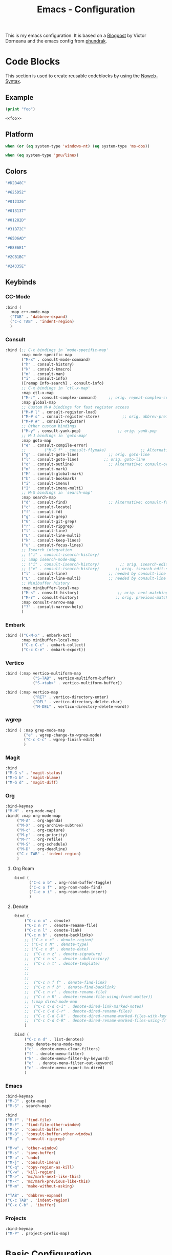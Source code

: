 
#+title: Emacs - Configuration
#+property: header-args:emacs-lisp  :mkdirp yes :lexical t :exports code
#+property: header-args:emacs-lisp+ :tangle ../init.el
#+property: header-args:emacs-lisp+ :mkdirp yes :noweb no-export

This is my emacs configuration. It is based on a [[https://blog.dornea.nu/2024/02/22/from-doom-to-vanilla-emacs/][Blogpost]] by Victor Dorneanu and the emacs config from [[https://config.phundrak.com/emacs/][phundrak]].

* Code Blocks
:PROPERTIES:
:header-args:emacs-lisp: :tangle no
:END:
This section is used to create reusable codeblocks by using the [[https://orgmode.org/manual/Noweb-Reference-Syntax.html][Noweb-Syntax]].

** Example
#+name: foo
#+begin_src emacs-lisp
  (print "foo")
#+end_src

#+name: foobar
#+begin_src org
<<foo>>
#+end_src

** Platform
#+name: platform_windows
#+begin_src emacs-lisp
  when (or (eq system-type 'windows-nt) (eq system-type 'ms-dos))
#+end_src

#+name: platform_linux
#+begin_src emacs-lisp
  when (eq system-type 'gnu/linux)
#+end_src
** Colors
#+name: main_foreground
#+begin_src emacs-lisp
"#D2B48C"
#+end_src

#+name: alt_foreground
#+begin_src emacs-lisp
"#625D52"
#+end_src

#+name: main_background
#+begin_src emacs-lisp
"#012326"
#+end_src

#+name: alt_background
#+begin_src emacs-lisp
"#013137"
#+end_src

#+name: fringe
#+begin_src emacs-lisp
"#01282D"
#+end_src

#+name: comment
#+begin_src emacs-lisp
"#31B72C"
#+end_src

#+name: constant
#+begin_src emacs-lisp
"#65D6AD"
#+end_src

#+name: keyword
#+begin_src emacs-lisp
"#E8E6E1"
#+end_src

#+name: string
#+begin_src emacs-lisp
"#2CB1BC"
#+end_src

#+name: select
#+begin_src emacs-lisp
"#24335E"
#+end_src
** Keybinds
*** CC-Mode
#+name: cc-mode-keys
#+begin_src emacs-lisp
  :bind (
    :map c++-mode-map
    ("TAB" . 'dabbrev-expand)
    ("C-c TAB" . 'indent-region)
    )
#+end_src

*** Consult
#+name: consult-keys
#+begin_src emacs-lisp
  :bind (;; C-c bindings in `mode-specific-map'
         :map mode-specific-map
         ("M-x" . consult-mode-command)
         ("h" . consult-history)
         ("k" . consult-kmacro)
         ("m" . consult-man)
         ("i" . consult-info)
         ([remap Info-search] . consult-info)
         ;; C-x bindings in `ctl-x-map'
         :map ctl-x-map
         ("M-:" . consult-complex-command)     ;; orig. repeat-complex-command
         :map global-map
         ;; Custom M-# bindings for fast register access
         ("M-# l" . consult-register-load)
         ("M-# s" . consult-register-store)          ;; orig. abbrev-prefix-mark (unrelated)
         ("M-# #" . consult-register)
         ;; Other custom bindings
         ("M-y" . consult-yank-pop)                ;; orig. yank-pop
         ;; M-J bindings in `goto-map'
         :map goto-map
         ("e" . consult-compile-error)
         ;;        ("M-G f" . consult-flymake)               ;; Alternative: consult-flycheck
         ("g" . consult-goto-line)             ;; orig. goto-line
         ("l" . consult-goto-line)           ;; orig. goto-line
         ("o" . consult-outline)               ;; Alternative: consult-org-heading
         ("m" . consult-mark)
         ("M" . consult-global-mark)
         ("b" . consult-bookmark)
         ("i" . consult-imenu)
         ("I" . consult-imenu-multi)
         ;; M-S bindings in `search-map'
         :map search-map
         ("d" . consult-find)                  ;; Alternative: consult-fd
         ("c" . consult-locate)
         ("f" . consult-fd)
         ("g" . consult-grep)
         ("G" . consult-git-grep)
         ("r" . consult-ripgrep)
         ("l" . consult-line)
         ("L" . consult-line-multi)
         ("k" . consult-keep-lines)
         ("u" . consult-focus-lines)
         ;; Isearch integration
         ;; ("i" . consult-isearch-history)
         ;; :map isearch-mode-map
         ;; ("i" . consult-isearch-history)         ;; orig. isearch-edit-string
         ;; ("e" . consult-isearch-history)       ;; orig. isearch-edit-string
         ("l" . consult-line)                  ;; needed by consult-line to detect isearch
         ("L" . consult-line-multi)            ;; needed by consult-line to detect isearch
         ;; Minibuffer history
         :map minibuffer-local-map
         ("M-s" . consult-history)                 ;; orig. next-matching-history-element
         ("M-r" . consult-history)                ;; orig. previous-matching-history-element
         :map consult-narrow-map
         ("?" . consult-narrow-help)
         )
#+end_src
*** Embark
#+name: embark-keys
#+begin_src emacs-lisp
  :bind (("C-M-x" . embark-act)
         :map minibuffer-local-map
         ("C-c C-c" . embark-collect)
         ("C-c C-e" . embark-export))

#+end_src
*** Vertico
#+name: vertico-directory-keys
#+begin_src emacs-lisp
  :bind (:map vertico-multiform-map
              ("S-TAB" . vertico-multiform-buffer)
              ("S-<tab>" . vertico-multiform-buffer))
#+end_src

#+name: vertico-directory-keys
#+begin_src emacs-lisp
  :bind (:map vertico-map
              ("RET" . vertico-directory-enter)
              ("DEL" . vertico-directory-delete-char)
              ("M-DEL" . vertico-directory-delete-word))

#+end_src
*** wgrep
#+name: wgrep-keys
#+begin_src emacs-lisp
  :bind ( :map grep-mode-map
		  ("e" . wgrep-change-to-wgrep-mode)
		  ("C-c C-c" . wgrep-finish-edit)
		  )
#+end_src

*** Magit
#+name: magit-keys
#+begin_src emacs-lisp
  :bind
  ("M-G s" . 'magit-status)
  ("M-G b" . 'magit-blame)
  ("M-G d" . 'magit-diff)

#+end_src
*** Org
#+name: org-keys
#+begin_src emacs-lisp
  :bind-keymap
  ("M-N" . org-mode-map)
  :bind( :map org-mode-map
  	   ("M-A" . org-agenda)
  	   ("M-X" . org-archive-subtree)
  	   ("M-c" . org-capture)
  	   ("M-p" . org-priority)
  	   ("M-r" . org-refile)
  	   ("M-S" . org-schedule)
  	   ("M-D" . org-deadline)
  	   ("C-c TAB" . 'indent-region)
  	   )
#+end_src
**** Org Roam
#+name: org-roam-keys :tabgle no
#+begin_src emacs-lisp
  :bind (
         ("C-c o b" . org-roam-buffer-toggle)
         ("C-c o f" . org-roam-node-find)
         ("C-c o i" . org-roam-node-insert)
         )
#+end_src
**** Denote
#+name: denote-keys
#+begin_src emacs-lisp
  :bind (
  	   ("C-c n n" . denote)
  	   ("C-c n r" . denote-rename-file)
  	   ("C-c n l" . denote-link)
  	   ("C-c n b" . denote-backlinks)
  	   ;; ("C-c n c" . denote-region)
  	   ;; ("C-c n N" . denote-type)
  	   ;; ("C-c n d" . denote-date)
  	   ;;  ("C-c n z" . denote-signature)
  	   ;;  ("C-c n s" . denote-subdirectory)
  	   ;;  ("C-c n t" . denote-template)
  	   ;;
  	   ;;
  	   ;;
  	   ;;  ("C-c n f f" . denote-find-link)
  	   ;;  ("C-c n f b" . denote-find-backlink)
  	   ;;  ("C-c n r" . denote-rename-file)
  	   ;;  ("C-c n R" . denote-rename-file-using-front-matter))
  	   ;; (:map dired-mode-map
  	   ;;  ("C-c C-d C-i" . denote-dired-link-marked-notes)
  	   ;;  ("C-c C-d C-r" . denote-dired-rename-files)
  	   ;;  ("C-c C-d C-k" . denote-dired-rename-marked-files-with-keywords)
  	   ;;  ("C-c C-d C-R" . denote-dired-rename-marked-files-using-front-matter)
  	   )
#+end_src

#+name: denote-menu-keys
#+begin_src emacs-lisp
  :bind (
  	   ("C-c n d" . list-denotes)
  	   :map denote-menu-mode-map
  	   ("c" . denote-menu-clear-filters)
  	   ("f" . denote-menu-filter)
  	   ("k" . denote-menu-filter-by-keyword)
  	   ("o"  . denote-menu-filter-out-keyword)
  	   ("e" . denote-menu-export-to-dired)
  	   )
#+end_src
*** Emacs
#+name: emacs-keys
#+begin_src emacs-lisp
  :bind-keymap
  ("M-J" . goto-map)
  ("M-S" . search-map)

  :bind
  ("M-f" . 'find-file)
  ("M-F" . 'find-file-other-window)
  ("M-b" . 'consult-buffer)
  ("M-B" . 'consult-buffer-other-window)
  ("M-g" . 'consult-ripgrep)

  ("M-w" . 'other-window)
  ("M-s" . 'save-buffer)
  ("M-u" . 'undo)
  ("M-j" . 'consult-imenu)
  ("C-q" . 'copy-region-as-kill)
  ("C-w" . 'kill-region)
  ("M->" . 'mc/mark-next-like-this)
  ("M-<" . 'mc/mark-previous-like-this)
  ("M-m" . 'make-without-asking)

  ("TAB" . 'dabbrev-expand)
  ("C-c TAB" . 'indent-region)
  ("C-x C-b" . 'ibuffer)
#+end_src

*** Projects
#+name: project-keys
#+begin_src emacs-lisp
	:bind-keymap
	("M-P" . project-prefix-map)
#+end_src
* Basic Configuration
** Early Init
:PROPERTIES:
:header-args:emacs-lisp: :tangle ../early-init.el :mkdirp yes
:header-args:emacs-lisp+: :exports code :results silent :lexical t
:END:

The early init file is the file loaded before anything else in Emacs. This is where I put some options in order to disable as quickly as possible some built-in features of Emacs before they can be even loaded, speeding Emacs up a bit.

#+begin_src emacs-lisp
  (setq package-enable-at-startup nil
        inhibit-startup-message   t
        frame-resize-pixelwise    t  ; fine resize
        package-native-compile    t) ; native compile packages
  (scroll-bar-mode -1)               ; disable scrollbar
  (tool-bar-mode -1)                 ; disable toolbar
  (tooltip-mode -1)                  ; disable tooltips
  (set-fringe-mode 10)               ; give some breathing room
  (menu-bar-mode -1)                 ; disable menubar
  (blink-cursor-mode 0)              ; disable blinking cursor

  (setq frame-inhibit-implied-resize t)
  (setq inhibit-compacting-font-caches t)

(setq shift-select-mode nil)
(setq enable-local-variables nil)
(setq column-number-mode t)

#+end_src

*** Defer garbage collection
Defer garbage collection further back in the startup process, according to [[https://github.com/hlissner/doom-emacs/blob/develop/docs/faq.org#how-does-doom-start-up-so-quickly][hlissner]].

#+BEGIN_QUOTE
The GC eats up quite a bit of time, easily doubling startup time. The trick is to turn up the memory threshold as early as possible.
#+END_QUOTE

#+begin_src emacs-lisp
  (setq gc-cons-threshold most-positive-fixnum)
#+end_src

*** Unset =file-name-handler-alist=
Every file opened and loaded by Emacs will run through this list to check for a proper handler for the file, but during startup, it won't need any of them.

#+begin_src emacs-lisp
  (defvar file-name-handler-alist-original file-name-handler-alist)
  (setq file-name-handler-alist nil)
#+end_src
*** Disable =site-run-file=
#+begin_src emacs-lisp
  (setq site-run-file nil)
#+end_src

** Undo
Stop Emacs from losing undo information by setting very high limits for undo buffers.

#+begin_src emacs-lisp
  (setq undo-limit 20000000)
  (setq undo-strong-limit 40000000)
#+end_src

** Garbage Collection
*** Set =gc-cons-threshold= Smaller for Interactive Use
A large =gc-cons-threshold= may cause freezing and stuttering during long-term interactive use.
If you experience freezing, decrease this amount, if you experience stuttering, increase this amount.

#+begin_src emacs-lisp
(defvar better-gc-cons-threshold (* 128 1024 1024) ; 128mb
  "The default value to use for `gc-cons-threshold'.

If you experience freezing, decrease this.  If you experience stuttering, increase this.")

(add-hook 'emacs-startup-hook
          (lambda ()
            (setq gc-cons-threshold better-gc-cons-threshold)
            (setq file-name-handler-alist file-name-handler-alist-original)
            (makunbound 'file-name-handler-alist-original)))
#+end_src

Garbage Collect when Emacs is out of focus and avoid garbage collection when using minibuffer.

#+begin_src emacs-lisp
(add-hook 'emacs-startup-hook
          (lambda ()
            (if (boundp 'after-focus-change-function)
                (add-function :after after-focus-change-function
                              (lambda ()
                                (unless (frame-focus-state)
                                  (garbage-collect))))
              (add-hook 'after-focus-change-function 'garbage-collect))
            (defun gc-minibuffer-setup-hook ()
              (setq gc-cons-threshold (* better-gc-cons-threshold 2)))

            (defun gc-minibuffer-exit-hook ()
              (garbage-collect)
              (setq gc-cons-threshold better-gc-cons-threshold))

            (add-hook 'minibuffer-setup-hook #'gc-minibuffer-setup-hook)
            (add-hook 'minibuffer-exit-hook #'gc-minibuffer-exit-hook)))
#+end_src

** Stay Clean, Emacs!
As nice as Emacs is, it isn't very polite or clean by default: open a file, and it will create backup files in the same directory. But then, when you open your directory with your favourite file manager and see almost all of your files duplicated with a =~= appended to the filename, it looks really uncomfortable! This is why I prefer to tell Emacs to keep its backup files to itself in a directory it only will access.
#+begin_src emacs-lisp
  (setq backup-directory-alist `(("." . ,(expand-file-name ".tmp/backups/"
                                                           user-emacs-directory))))
#+end_src

** Stay Polite, Emacs!
When asking for our opinion on something, Emacs loves asking us to answer by yes or no, but *in full*! That's very rude! Fortunately, we can fix this. Note that the configuration changed in Emacs 29.
#+begin_src emacs-lisp
  (if (version<= emacs-version "28")
      (defalias 'yes-or-no-p 'y-or-n-p)
    (setopt use-short-answers t))
#+end_src

This will make Emacs ask us for either hitting the ~y~ key for yes, or the ~n~ key for no. Much more polite!

It is also very impolite to keep a certain version of a file in its buffer when said file has changed on disk. Let's change this
behaviour:
#+begin_src emacs-lisp
(global-auto-revert-mode 1)
#+end_src

Much more polite! Note that if the buffer is modified and its changes haven't been saved, it will not automatically revert the buffer and your unsaved changes won't be lost. Very polite!

** Autosave
Autosave is a useful feature we want to have enabled.

#+begin_src emacs-lisp
  (setq auto-save-default t)
#+end_src

** Window
We want emacs to take new window space from all other windows.
#+begin_src emacs-lisp
  (setq window-combination-resize t)
#+end_src

** Project Setup
We want to have per project config files which will be loaded separately. This should be independent of normal emacs VCS or EDE projects because we want to have the ability to load additional project files from everything.

#+begin_src emacs-lisp
  (<<platform_windows>>
   (setq dgl/linux nil)
   (setq dgl/win32 t))
  (<<platform_linux>>
   (setq dgl/win32 nil)
   (setq dgl/linux t))

  (setq dgl/project-file ".project.el")
  (setq dgl/project-directory ".") ;; setting default. Will get overwritten by load-project-settings

  (defun find-project-directory-recursive (project-file depth)
    "Recursively search for the file."
    (interactive)
    (if (file-exists-p project-file) t
      (when (>= depth 0)
        (cd "../")
        (find-project-directory-recursive project-file (- depth 1))))
    )

  (defun dgl/load-project-settings ()
    (interactive)
    (setq find-project-from-directory default-directory)
    (cd find-project-from-directory)
    (find-project-directory-recursive dgl/project-file 5)
    (when (file-exists-p dgl/project-file)
      (load-file dgl/project-file)
      (setq dgl/project-directory default-directory))
    (cd find-project-from-directory)
    )
#+end_src

** Personal Information
Not sure which packages need this information but some probably will need it.

#+begin_src emacs-lisp
  (setq user-full-name       "Daniel Glinka"
        user-real-login-name "Daniel Glinka"
        user-login-name      "dgl")
#+end_src
** History
Having a command history is nice.

#+begin_src emacs-lisp
;; Remember last edited files
(recentf-mode 1)
;; Save what you enter into minibuffer prompts
(setq history-length 25)
(savehist-mode 1)
;; Remember and restore the last cursor location of opened files
(save-place-mode 1)
#+end_src
** Files/Dired

In dired mode we want to be able to change permissions by editing the buffer

#+begin_src emacs-lisp
  (setq wdired-allow-to-change-permissions t)
#+end_src
** General Keybinds
#+begin_src emacs-lisp
  (use-package emacs
    <<emacs-keys>>)
#+end_src

** Path adjustments
We need to add git to the path on windows to be able to use xargs for xref, which is needed for some packages to work properly

#+begin_src emacs-lisp
  (<<platform_windows>>
  (setenv "PATH" (concat (getenv "PATH") ";" "C:\\Program Files\\Git\\usr\\bin")))
#+end_src
* Visuals
The first visual setting in this section will activate the visible bell. What it does is I get a visual feedback each time I do something Emacs doesn't agree with, like trying to go up a line when I'm already at the top of the buffer.
#+begin_src emacs-lisp
(setq visible-bell t)
#+end_src

It is nicer to see a cursor cover the actual space of a character.
#+begin_src emacs-lisp
(setq x-stretch-cursor t)
#+end_src

We also want to show tabs as 4 spaces. Otherwise it takes too much space.
#+begin_src emacs-lisp
  (setq-default tab-width 4)
#+end_src

When text is ellipsed, I want the ellipsis marker to be a single character of three dots. Let's make it so:
#+begin_src emacs-lisp
(with-eval-after-load 'mule-util
 (setq truncate-string-ellipsis "…"))
#+end_src

We want to know where we have trailing whitespace to keep things clean
#+begin_src emacs-lisp
  (setq show-trailing-whitespace t)
#+end_src

** UTF-8 encoding
By default we want utf-8 for everything
#+begin_src emacs-lisp
  (set-selection-coding-system 'utf-8)
  (prefer-coding-system 'utf-8)
  (set-language-environment "UTF-8")
  (set-default-coding-systems 'utf-8)
  (set-terminal-coding-system 'utf-8)
  (set-keyboard-coding-system 'utf-8)
  (setq locale-coding-system 'utf-8)

  ;; Treat clipboard input as UTF-8 string first; compound text next, etc.
  (when (display-graphic-p)
    (setq x-select-request-type '(UTF8_STRING COMPOUND_TEXT TEXT STRING)))
#+end_src
** Fonts
I don't like the default font I usually have on my machines, I really don't. I prefer [[Cascadia Code][Input Mono]].
#+begin_src emacs-lisp
  (defvar dgl/default-font-size 110
    "Default font size.")

  (defvar dgl/default-font-name "InputMono"
    "Default font.")

  (defvar dgl/variable-font-name "Inter"
    "Default variable font.")

  (defun my/set-font ()
    (when (find-font (font-spec :name dgl/default-font-name))
      (set-face-attribute 'default nil
                          :font dgl/default-font-name
                          :height dgl/default-font-size)
      (set-face-attribute 'fixed-pitch nil
                          :font dgl/default-font-name
                          :height dgl/default-font-size)
      (set-face-attribute 'fixed-pitch-serif nil
                          :font dgl/default-font-name
                          :height dgl/default-font-size)
      )

    (when (find-font (font-spec :name dgl/variable-font-name))
      (set-face-attribute 'variable-pitch nil
                          :font dgl/variable-font-name
                          :height dgl/default-font-size)))

  (my/set-font)
  (add-hook 'server-after-make-frame-hook #'my/set-font)
#+end_src
** Frame Title
This is straight-up copied from [[https://tecosaur.github.io/emacs-config/config.html#window-title][TEC]]'s configuration. See their comment on the matter.
#+begin_src emacs-lisp :tangle no
(setq frame-title-format
      '(""
        "%b"
        (:eval
         (let ((project-name (projectile-project-name)))
           (unless (string= "-" project-name)
             (format (if (buffer-modified-p) " ? %s" "  ?  %s - Emacs") project-name))))))
#+end_src
** Colors
#+begin_src emacs-lisp
  (defun my/set-colors ()
	(set-foreground-color <<main_foreground>>)
	(set-background-color <<main_background>>)

	(set-face-foreground 'default <<main_foreground>>)
	(set-face-background 'default <<main_background>>)
	(set-face-background 'cursor <<constant>>)
	(set-face-foreground 'font-lock-builtin-face <<main_foreground>>)
	(set-face-foreground 'font-lock-comment-face <<comment>>)
	(set-face-foreground 'font-lock-constant-face <<constant>>)
	(set-face-foreground 'font-lock-doc-face <<keyword>>)
	(set-face-foreground 'font-lock-function-name-face <<main_foreground>>)
	(set-face-foreground 'font-lock-keyword-face <<keyword>>)
	(set-face-foreground 'font-lock-preprocessor-face <<alt_foreground>>)
	(set-face-foreground 'font-lock-string-face <<string>>)
	(set-face-foreground 'font-lock-type-face <<main_foreground>>)
	(set-face-foreground 'font-lock-variable-name-face <<main_foreground>>)
	(set-face-background 'fringe <<fringe>>)
	(set-face-foreground 'highlight <<constant>>)
	;;(set-face-background 'hl-line <<alt_background>>)
	(set-face-foreground 'mode-line <<main_background>>)
	(set-face-background 'mode-line <<main_foreground>>)

	(set-face-attribute 'mode-line-inactive nil :foreground <<main_foreground>> :background <<alt_background>>)

	(set-face-background 'region <<select>>)
	(set-face-foreground 'vertical-border <<alt_foreground>>)
	(set-face-background 'trailing-whitespace <<alt_background>>)
	)
  (my/set-colors)
  (add-hook 'server-after-make-frame-hook #'my/set-colors)
#+end_src
* Packages
For installing Emacs packages, I use MELPA, the Milkypostman’s Emacs Lisp Package Archive.

#+begin_src emacs-lisp
  (require 'package)
  (setq load-prefer-newer t)

  (<<platform_windows>>
   (setq package-user-dir "t:/emacs/packages"))
  (<<platform_linux>>
   (setq package-user-dir "~/.emacs.d/packages"))
  (add-to-list 'package-archives '("melpa" . "https://melpa.org/packages/"))

  (package-initialize)
#+end_src

We use the async package to support faster downloads.

#+begin_src emacs-lisp
      (use-package async
        :ensure t
        :config (setq async-bytecomp-package-mode 1))
#+end_src
*** User Plugins
We want to provide our plugins.

#+begin_src emacs-lisp
  (<<platform_windows>>
   (let ((default-directory  "t:/emacs/plugins"))
     (normal-top-level-add-subdirs-to-load-path)))
  (<<platform_linux>>
   (let ((default-directory  "~/.emacs.d/plugins"))
     (normal-top-level-add-subdirs-to-load-path)))
#+end_src
* Completion
For better completion and keybinds we use the Consult/Vertico stack.

** Consult
This is mostly the default config from [[https://github.com/minad/consult][here]].
#+begin_src emacs-lisp
  (use-package consult
    :ensure t
    <<consult-keys>>
    ;; Enable automatic preview at point in the *Completions* buffer. This is
    ;; relevant when you use the default completion UI.
    :hook (completion-list-mode . consult-preview-at-point-mode)

    ;; The :init configuration is always executed (Not lazy)
    :init

    ;; Optionally configure the register formatting. This improves the register
    ;; preview for `consult-register', `consult-register-load',
    ;; `consult-register-store' and the Emacs built-ins.
    (setq register-preview-delay 0.5
          register-preview-function #'consult-register-format)

    ;; Optionally tweak the register preview window.
    ;; This adds thin lines, sorting and hides the mode line of the window.
    (advice-add #'register-preview :override #'consult-register-window)

    ;; Use Consult to select xref locations with preview
    (setq xref-show-xrefs-function #'consult-xref
          xref-show-definitions-function #'consult-xref)

    ;; Configure other variables and modes in the :config section,
    ;; after lazily loading the package.
    :config

    ;; Optionally configure preview. The default value
    ;; is 'any, such that any key triggers the preview.
    ;; (setq consult-preview-key 'any)
    ;; (setq consult-preview-key "M-.")
    ;; (setq consult-preview-key '("S-<down>" "S-<up>"))
    ;; For some commands and buffer sources it is useful to configure the
    ;; :preview-key on a per-command basis using the `consult-customize' macro.
    (consult-customize
     consult-theme :preview-key '(:debounce 0.2 any)
     consult-ripgrep consult-git-grep consult-grep
     consult-bookmark consult-recent-file consult-xref
     consult--source-bookmark consult--source-file-register
     consult--source-recent-file consult--source-project-recent-file
     ;; :preview-key "M-."
     :preview-key '(:debounce 0.4 any))

    ;; Optionally configure the narrowing key.
    ;; Both < and C-+ work reasonably well.
    (setq consult-narrow-key "<") ;; "C-+"

    ;; Optionally make narrowing help available in the minibuffer.
    ;; You may want to use `embark-prefix-help-command' or which-key instead.
    ;; (keymap-set consult-narrow-map (concat consult-narrow-key " ?") #'consult-narrow-help)
    )
#+end_src

*** Embark
There is no nice way to ripgrep in dired. But we can use embark to get a proper grep buffer which than can be used with [[wgrep]].

#+begin_src emacs-lisp
	(use-package embark
  :ensure t
  <<embark-keys>>
  )
#+end_src

#+begin_src emacs-lisp
  (use-package embark-consult
  :ensure t)
#+end_src
*** wgrep
wgrep allows the grep buffer to be edited for an easy and fast search and replace across files.
There is also [[https://www.emacswiki.org/emacs/DiredSearchAndReplace][dired-mode]] to do something similar. Not sure what is better.

#+begin_src emacs-lisp
  (use-package wgrep
	:ensure t
	<<wgrep-keys>>
	)
#+end_src
** Vertico
This is mostly the default config from [[https://github.com/minad/vertico][here]].

#+begin_src emacs-lisp
  (use-package vertico
    :ensure t
    <<vertico-keys>>
    ;; :custom
    ;; (vertico-scroll-margin 0) ;; Different scroll margin
    ;; (vertico-count 20) ;; Show more candidates
    ;; (vertico-resize t) ;; Grow and shrink the Vertico minibuffer
    ;; (vertico-cycle t) ;; Enable cycling for `vertico-next/previous'
    :init
    (vertico-mode))
  (vertico-multiform-mode)
  (vertico-flat-mode)

  ;; A few more useful configurations...
  (use-package emacs
    :custom
    ;; Support opening new minibuffers from inside existing minibuffers.
    (enable-recursive-minibuffers t)
    ;; Hide commands in M-x which do not work in the current mode.  Vertico
    ;; commands are hidden in normal buffers. This setting is useful beyond
    ;; Vertico.
    (read-extended-command-predicate #'command-completion-default-include-p)
    :init
    ;; Add prompt indicator to `completing-read-multiple'.
    ;; We display [CRM<separator>], e.g., [CRM,] if the separator is a comma.
    (defun crm-indicator (args)
      (cons (format "[CRM%s] %s"
                    (replace-regexp-in-string
                     "\\`\\[.*?]\\*\\|\\[.*?]\\*\\'" ""
                     crm-separator)
                    (car args))
            (cdr args)))
    (advice-add #'completing-read-multiple :filter-args #'crm-indicator)

    ;; Do not allow the cursor in the minibuffer prompt
    (setq minibuffer-prompt-properties
          '(read-only t cursor-intangible t face minibuffer-prompt))
    (add-hook 'minibuffer-setup-hook #'cursor-intangible-mode)
    (add-hook 'rfn-eshadow-update-overlay-hook #'vertico-directory-tidy))
#+end_src

*** Vertico Directory
#+begin_src emacs-lisp
  (use-package vertico-directory
    :after vertico
    :ensure nil
    ;; More convenient directory navigation commands
    <<vertico-directory-keys>>
    ;; Tidy shadowed file names
    :hook (rfn-eshadow-update-overlay . vertico-directory-tidy))
#+end_src
** Dumb Jump
#+begin_src emacs-lisp
  (use-package dumb-jump
  :ensure t
  :custom
  (dumb-jump-prefer-searcher 'rg)
  ;; (xref-show-definitions-function #'xref-show-definitions-completing-read)
  (xref-show-definitions-function #'consult-xref))
  (add-hook 'xref-backend-functions #'dumb-jump-xref-activate)
#+end_src
** Misc
*** Marks
Make Emacs repeat the C-u C-SPC command (`set-mark-command') by following it up with another C-SPC. It is faster to type C-u C-SPC, C-SPC, C-SPC, than C-u C-SPC, C-u C-SPC, C-u C-SPC...

#+begin_src emacs-lisp
(setq set-mark-command-repeat-pop t)
#+end_src
*** Multi Cursor
#+begin_src emacs-lisp
  (use-package multiple-cursors :ensure t)
#+end_src
* Programming
** C

#+begin_src emacs-lisp
  (use-package cc-mode
    :defer t
    <<cc-mode-keys>>
    :config

    ;; 4-space tabs
    (setq tab-width 4)
    (setq c-basic-offset 4)

    ;; No hungry backspace
    (c-toggle-auto-hungry-state -1)

    ;; Additional style stuff
    (setq c-offsets-alist '(
                            (member-init-intro . ++)
                            (case-label . +)
                            ))
    ;; Newline indents, semi-colon doesn't
    ;; (define-key c++-mode-map "\C-m" 'newline-and-indent)
    (setq c-hanging-semi&comma-criteria '((lambda () 'stop)))

    ;; Handle super-tabbify (TAB completes, shift-TAB actually tabs)
    (setq dabbrev-case-replace t)
    (setq dabbrev-case-fold-search t)
    (setq dabbrev-upcase-means-case-search t)

    ;; Abbrevation expansion
    (abbrev-mode 1)

    ;; if indent-tabs-mode is off, untabify before saving
    (add-hook 'write-file-hooks
              (lambda () (if (not indent-tabs-mode)
                             (untabify (point-min) (point-max)))
                nil ))

    )
#+end_src
** Go
#+begin_src emacs-lisp
  (use-package go-mode
    :ensure t
    :mode ("\\.go$" . go-mode)
    )
#+end_src

** Lua
#+begin_src emacs-lisp
  (use-package lua-mode
    :ensure t
    :mode ("\\.lua$" . lua-mode)
    )
#+end_src

** YAML
#+begin_src emacs-lisp
  (use-package yaml-mode
    :ensure t
    :mode (
	   ("\\.yml$" . yaml-mode)
	   ("\\.yaml$" . yaml-mode)
	   )
    )
#+end_src
** Markdown
#+begin_src emacs-lisp
  (use-package markdown-mode
    :ensure t
    :mode ("\\.md$" . markdown-mode))
#+end_src
** Spellcheck
For spellcheck we are using hunspell. Make sure it is installed on the system and the dictionaries de_DE and en_US are installed.

The default dict is set to en_US.
#+begin_src emacs-lisp
  (setq ispell-program-name "hunspell")
  (setq ispell-dictionary "en_US")

  (setq ispell-dictionary-alist
        '(("de_DE" "[[:alpha:]]" "[^[:alpha:]]" "[']" nil ("-d" "de_DE") nil utf-8)
          ("en_US" "[[:alpha:]]" "[^[:alpha:]]" "[']" nil ("-d" "en_US") nil utf-8)
          ))

  ;; new variable `ispell-hunspell-dictionary-alist' is defined in Emacs
  ;; If it's nil, Emacs tries to automatically set up the dictionaries.
  (if (boundp 'ispell-hunspell-dictionary-alist) t
    (setq ispell-hunspell-dictionary-alist ispell-dictionary-alist))
#+end_src

** Syntax Highlight
#+begin_src emacs-lisp
  (autoload 'bb-mode            "bb-mode"         "Bitbake mode"                                         t)

  (setq auto-mode-alist
        (append '(
                  ("\\workspace.dsl$" . javascript-mode)
                  ("\\.teak$"     . c++-mode)
                  ("\\.cpp$"      . c++-mode)
                  ("\\.hin$"      . c++-mode)
                  ("\\.cin$"      . c++-mode)
                  ("\\.inl$"      . c++-mode)
                  ("\\.rdc$"      . c++-mode)
                  ("\\.h$"        . c++-mode)
                  ("\\.c$"        . c++-mode)
                  ("\\.cc$"       . c++-mode)
                  ("\\.c8$"       . c++-mode)
                  ("\\.txt$"      . indented-text-mode)
                  ("\\.emacs$"    . emacs-lisp-mode)
                  ("\\.gen$"      . gen-mode)
                  ("\\.ms$"       . fundamental-mode)
                  ("\\.m$"        . objc-mode)
                  ("\\.mm$"       . objc-mode)
                  ("\\.bb$"       . bb-mode)
                  ("\\.inc$"      . bb-mode)
                  ("\\.bbappend$" . bb-mode)
                  ("\\.bbclass$"  . bb-mode)
                  ("\\.conf$"     . bb-mode)
                  ("\\.js$"       . javascript-mode)
                  ("\\.json$"     . javascript-mode)

                  ) auto-mode-alist))

#+end_src
** Tabs vs Spaces
Here we define which modes should use tabs and which should use spaces.

#+begin_src emacs-lisp
  (add-hook 'c++-mode-hook        'dgl/unset-tabs-mode)
  (add-hook 'prog-mode-hook       'dgl/set-tabs-mode)
  (add-hook 'emacs-lisp-mode-hook 'dgl/set-tabs-mode)
  (add-hook 'org-mode-hook        'dgl/set-tabs-mode)
#+end_src

We also want to remove any trailing whitespace to keep things clean
#+begin_src emacs-lisp
  (add-hook 'write-file-hooks 'delete-trailing-whitespace)
#+end_src

** Compilation
With our own project files mentioned in [[Project Setup]] we want a simple way of running a compilation command.
Usually there is only some build script that needs to be executed.

#+begin_src emacs-lisp
  (<<platform_windows>>
   (setq dgl/makescript "build.teak"))
  (<<platform_linux>>
   (setq dgl/makescript "./build.teak"))

  (setq compilation-directory-locked nil)
  (setq compilation-context-lines 0)
  ;;  (setq compilation-error-regexp-alist
  ;;        (cons '("^\\([0-9]+>\\)?\\(\\(?:[a-zA-Z]:\\)?[^:(\t\n]+\\)(\\([0-9]+\\)) : \\(?:fatal error\\|warnin\\(g\\)\\) C[0-9]+:" 2 3 nil (4))
  ;;              compilation-error-regexp-alist))

  (defun lock-compilation-directory ()
    "The compilation process should NOT hunt for a makefile"
    (interactive)
    (setq last-compilation-directory default-directory)
    (setq compilation-directory-locked t)
    (message "Compilation directory is locked."))

  (defun unlock-compilation-directory ()
    "The compilation process SHOULD hunt for a makefile"
    (interactive)
    (setq last-compilation-directory nil)
    (setq compilation-directory-locked nil)
    (message "Compilation directory is roaming."))

  (defun compile-from-project-directory ()
    (interactive)
    (setq current-directory default-directory)
    (if compilation-directory-locked
        (cd last-compilation-directory)
      (progn
        (dgl/load-project-settings)
        (cd dgl/project-directory)))
    (lock-compilation-directory)
    (compile dgl/makescript))

  (defun make-without-asking ()
    "Make the current build."
    (interactive)
    (switch-to-buffer-other-window "*compilation*")
    (compile-from-project-directory)
    (other-window 1))
#+end_src

The compilation window had some color issues.
#+begin_src emacs-lisp
  (require 'ansi-color)
  (defun colorize-compilation-buffer ()
    (let ((inhibit-read-only t))
      (ansi-color-apply-on-region (point-min) (point-max))))

  (add-hook 'compilation-filter-hook 'colorize-compilation-buffer)
#+end_src
** Magit
#+begin_src emacs-lisp
  (use-package magit
    :ensure t
    <<magit-keys>>
    :config
    (setq magit-display-buffer-function #'magit-display-buffer-fullframe-status-v1)
    )
#+end_src
** Keyword Highlight
I want to highlight keywords in code like TODO, NOTE or @performance etc and found [[https://www.jamescherti.com/emacs-highlight-keywords-like-todo-fixme-note/][this blogpost.]]

TODO: The highlight of @keyword does not work yet. Somehow the @ is not interpreted correctly. But I have not found the error yet.
#+begin_src emacs-lisp
	(defvar highlight-codetags-keywords
	'(("\\<\\(TODO\\|FIXME\\|BUG\\)\\>" 1 font-lock-warning-face prepend)
	  ("\\<\\(NOTE\\|HACK\\|@[[:alnum:]]+\\)\\>" 1 font-lock-doc-face prepend)))

  (define-minor-mode highlight-codetags-local-mode
	"Highlight codetags like TODO, FIXME, @performance..."
	:global nil
	(if highlight-codetags-local-mode
		(font-lock-add-keywords nil highlight-codetags-keywords)
	  (font-lock-remove-keywords nil highlight-codetags-keywords))

	;; Fontify the current buffer
	(when (bound-and-true-p font-lock-mode)
	  (if (fboundp 'font-lock-flush)
		  (font-lock-flush)
		(with-no-warnings (font-lock-fontify-buffer)))))

  (add-hook 'prog-mode-hook #'highlight-codetags-local-mode)
#+end_src
** Projects
I want to be able to quickly swich between projects in the same emacs session. For now I was just using different console tabs and opened a emacs session in each tab. But it would be nice to be able to do this from one emacs session.

Showing the current project in the modeline

#+begin_src emacs-lisp
   (use-package emacs
    <<project-keys>>
    :config
    (setq project-mode-line t)
  )
#+end_src
* Org
We have two org directories because we will use org-roam and Orgzly Revived on Android. Orgzly does not support the org-roam structure. Therefore we moved it to a subdirectory.

#+begin_src emacs-lisp
  (<<platform_windows>>
   (setq dgl/org-directory "w:/vault/org")
   (setq dgl/org-denote-directory (concat dgl/org-directory "/roam"))
   (setq dgl/org-roam-directory (concat dgl/org-directory "/roam")))
  (<<platform_linux>>
   (setq dgl/org-directory "~/vault/org")
   (setq dgl/org-denote-directory (concat dgl/org-directory "/roam"))
   (setq dgl/org-roam-directory (concat dgl/org-directory "/roam")))

#+end_src

#+begin_src emacs-lisp
  (use-package org
	:defer t
	:mode ("\\.org$" . org-mode)
	<<org-keys>>
	:custom-face
	(org-block ((t (:inherit fixed-pitch))))
	(org-code ((t (:inherit (shadow fixed-pitch)))))
	(org-document-info-keyword ((t (:inherit (shadow fixed-pitch)))))
	(org-document-title ((t (:inherit variable-pitch :weight bold :height 1.2))))
	(org-indent ((t (:inherit (org-hide fixed-pitch)))))
	(org-level-1 ((t (:inherit org-document-title :height 1.0))))
	(org-level-2 ((t (:inherit org-level-1 :height 0.9))))
	(org-level-3 ((t (:inherit org-level-2 :height 0.9))))
	(org-level-4 ((t (:inherit org-level-3 :height 0.9))))
	(org-level-5 ((t (:inherit org-level-4 :height 0.9))))
	(org-level-6 ((t (:inherit org-level-5 :height 0.9))))
	(org-level-7 ((t (:inherit org-level-6 :height 0.9))))
	(org-level-8 ((t (:inherit org-level-7 :height 0.9))))
	(org-meta-line ((t (:inherit (font-lock-comment-face fixed-pitch)))))
	(org-property-value ((t (:inherit fixed-pitch))))
	(org-special-keyword ((t (:inherit (font-lock-comment-face fixed-pitch)))))
	(org-tag ((t (:inherit (shadow fixed-pitch) :weight bold :height 0.8))))
	(org-verbatim ((t (:inherit (shadow fixed-pitch)))))
	:config
	(setq org-return-follows-link  t)
	;;(setq org-hide-emphasis-markers t) ;; Hide markers for e.g. *BOLD-TEXT*
	(add-hook 'org-mode-hook 'org-indent-mode)
	(add-hook 'org-mode-hook 'visual-line-mode)
	(add-hook 'org-mode-hook 'variable-pitch-mode)
	)
#+end_src
** Org Bullets
#+begin_src emacs-lisp
  (use-package org-bullets
    :ensure t
    :after org
    :custom
    (org-bullets-bullet-list '("◉" "○" "●"))
    :config
    (add-hook 'org-mode-hook (lambda () (org-bullets-mode 1))))

#+end_src
** Org Roam
#+begin_src emacs-lisp :tangle no
  (use-package org-roam
    :ensure t
    :defer t
    <<org-roam-keys>>
    :custom
    (org-roam-directory dgl/org-roam-directory)
    (org-roam-capture-templates
     '(("d" "default" plain
        "\n%?"
        :if-new (file+head "%<%Y%m%d%H%M%S>-${slug}.org" "#+title: ${title}\n")
        :unnarrowed t)
       ("w" "work log" plain
        "\n* Log for\n- Company: - Company: \n- Ticket: \n- Goal: \n\n* %?"
        :if-new (file+head "%<%Y%m%d%H%M%S>-${slug}.org" "#+title: ${title}\n#+filetags: :work:")
        :unnarrowed t)
       ("p" "project" plain
        "\n* Goals\n\n%?\n\n* Tasks\n** TODO Add initial tasks\n\n* Ideas"
        :if-new (file+head "%<%Y%m%d%H%M%S>-${slug}.org" "#+title: ${title}\n#+filetags: :project:")
        :unnarrowed t)
       ("n" "notes" plain
        "\n* Source\n- URL: \n- Author: \n- Title: \n- Year: \n\n* Summary\n%?\n\n"
        :if-new (file+head "%<%Y%m%d%H%M%S>-${slug}.org" "#+title: ${title}\n")
        :unnarrowed t)
       ("m" "meeting" plain
        "\n* [[id:9b83da73-2238-4254-86a5-47559b13014a][samuu]] log for\n- Company: \n- With: \n- Topic: \n- Date: %T\n\n* Preparations\n** %?\n\n* Notes\n**\n\n* ToDos\n** TODO\n"
        :if-new (file+head "%<%Y%m%d%H%M%S>-${slug}.org" "#+title: ${title}\n#+filetags: :work: :meeting:")
        :unnarrowed t)
       ))
    :config
    (run-with-idle-timer 8 nil 'org-roam-db-sync)
    (run-with-idle-timer 9 nil 'org-roam-db-autosync-mode)
    (org-roam-setup)
    )
#+end_src

** Denote

#+begin_src emacs-lisp
  (use-package denote
	:ensure t
	<<denote-keys>>
	:custom
	(denote-directory dgl/org-denote-directory)
	;;(denote-save-buffers nil)
	(denote-known-keywords '("personal" "work" "project" "bookmark" "study"))
	(denote-infer-keywords t)
	(denote-sort-keywords t)
	(denote-prompts '(title keywords))
	(denote-excluded-directories-regexp nil)
	(denote-excluded-keywords-regexp nil)
	(denote-rename-confirmations '(rewrite-front-matter modify-file-name))
	(denote-date-prompt-use-org-read-date t)
	;;(denote-date-format nil)
	(denote-backlinks-show-context t)
	(denote-rename-buffer-mode 1)
	;;(denote-org-capture-specifiers "%l\n%i\n%?")
	)
#+end_src

It is useful to have some kind of list of the denote files. For this we use denote-menu.

#+begin_src emacs-lisp
  (use-package denote-menu
  	:ensure t
  	<<denote-menu-keys>>
  	)
#+end_src

** GTD
We setup org-mode to be able to follow the GTD system.

#+begin_src emacs-lisp
  (use-package org
	:config
	(setq org-agenda-files (list dgl/org-directory dgl/org-roam-directory))
	(setq org-refile-targets
		  '(
			(org-agenda-files :maxlevel . 5)
			))
	(setq org-archive-location (concat dgl/org-directory "/archive.org::datetree/* Finished Tasks"))
	(setq org-log-done 'time)
	(setq org-todo-keywords
		  '((sequence "TODO(t)" "WAIT(w)" "NEXT(n)" "|" "DONE(d)" "CANC(c)")))
	(setq org-return-follows-link t)
	(setq org-agenda-custom-commands '(
									   ("t" "TODOs" tags-todo "+TODO=\"TODO\"-PROJECT")
									   ("i" "Inbox TODOs" tags-todo "+INBOX-KEEP")
									   ("w" "Waiting Tasks" tags-todo "+TODO=\"WAIT\"-PROJECT")
									   ("n" "Next Tasks" tags-todo "+TODO=\"NEXT\"-PROJECT")
									   ("s" "Someday" tags-todo "+TODO=\"TODO\"+SOMEDAY")
									   ))
	(setq org-agenda-sorting-strategy
	  '((agenda habit-down time-up priority-down category-keep)
		(todo priority-down todo-state-up category-keep)
		(tags priority-down todo-state-up category-keep)
		(search category-keep)))

	(setq org-capture-templates
	  `(
		("i" "Inbox" entry
		 (file, (concat dgl/org-directory "/inbox.org"))
		 "* TODO %^{Brief Description}\nAdded: %U\nContext: %a\n%?" :empty-lines 1 :prepend t)

		("n" "Next action" entry
		 (file, (concat dgl/org-directory "/gtd.org"))
		 "** NEXT [%^{Prio|#B|#A|#C}] %^{Brief Description}\nAdded: %U\n%?" :empty-lines 1 :prepend t)

		("w" "Waiting" entry
		 (file, (concat dgl/org-directory "/gtd.org"))
		 "** WAIT %^{Brief Description}\nAdded: %U\n%?" :empty-lines 1 :prepend t)

		("s" "Someday" entry
		 (file, (concat dgl/org-directory "/someday.org"))
		 "* TODO %^{Brief Description}\nAdded: %U\n%f\n%?" :empty-lines 1 :prepend t)
		))
	)
#+end_src

#+begin_src emacs-lisp
  (defun dgl/gtd ()
   (interactive)
   (find-file (concat dgl/org-directory "/gtd.org"))
 )
#+end_src
* Misc

** Pinentry
Pinentry does not really work, especially in combination with magit. I don't want to use the normal graphical app because it will fail when using a ssh connection.
Recently I found this [[https://github.com/magit/magit/issues/4076][issue]].

NOTE: it is important to update the gnupg configs:

#+name ~/.gnupg/gpg.conf
#+begin_src linux no-export
  pinentry-mode loopback
#+end_src

#+name ~/.gnupg/gpg-agent.conf
#+begin_src linux no-export
  pinentry-program /usr/bin/pinentry-tty
  allow-loopback-pinentry
#+end_src

#+begin_src emacs-lisp
  (use-package emacs
    :config
    (setq epa-pinentry-mode 'loopback)
  )
#+end_src
* OS
** EXWM

Most of the config is taken and adjusted from [[https://github.com/daviwil/emacs-from-scratch/blob/219c060e1bd695948c7691955a12a5dcaf3a9530/Emacs.org#window-management][systemcrafters.net]].

#+begin_src emacs-lisp
  (<<platform_linux>>
   (require 'exwm)
   ;; Set the initial workspace number.
   (setq exwm-workspace-number 4)
   ;; Make class name the buffer name.
   (add-hook 'exwm-update-class-hook
  		   (lambda () (exwm-workspace-rename-buffer exwm-class-name)))
   ;; These keys should always pass through to Emacs
   (setq exwm-input-prefix-keys
  	   '(?\C-x
  		 ?\C-u
  		 ?\C-h
  		 ?\C-q     ;; Prevent from accidently closing firefox
  		 ?\M-J b
  		 ?\M-b     ;; Buffer list
  		 ?\M-P p   ;; Project selection
  		 ?\M-x
  		 ?\M-w     ;; other window
  		 ?\M-`
  		 ?\M-&
  		 ?\M-:
  		 ?\C-\ ))  ;; Ctrl+Space

   ;; Global keybindings.
   (setq exwm-input-global-keys
         `(([?\s-r]   . exwm-reset) ;; s-r: Reset (to line-mode). C-c C-k switches to char-mode
  		 ([?\s-0]   . exwm-workspace-switch) ;; s-w: Switch workspace.
  		 ([?\s-b]   . exwm-workspace-switch-to-buffer)
  		 ([?\s-q]   . exwm-input-send-next-key)
  		 ([?\s-x]   . (lambda (cmd) ;; s-&: Launch application.
    						(interactive (list (read-shell-command "$ ")))
    						(start-process-shell-command cmd nil cmd)))
  		 ;; s-N: Switch to certain workspace.
  		 ,@(mapcar (lambda (i)
  					 `(,(kbd (format "s-%d" i)) .
  					   (lambda ()
  						 (interactive)
  						 (exwm-workspace-switch-create , (- i 1)))))
  				   (number-sequence 1 9))))
   ;; Enable EXWM
   (exwm-enable)
   )
#+end_src

*** Polybar
#+begin_src emacs-lisp
  (<<platform_linux>>
   (defvar efs/polybar-process nil
     "Holds the process of the running Polybar instance, if any")

   (defun efs/kill-panel ()
     (interactive)
     (when efs/polybar-process
       (ignore-errors
         (kill-process efs/polybar-process)))
     (setq efs/polybar-process nil))

   (defun efs/start-panel ()
     (interactive)
     (efs/kill-panel)
     (setq efs/polybar-process (start-process-shell-command "polybar" nil "polybar")))

   (defun efs/send-polybar-hook (module-name hook-index)
     (start-process-shell-command "polybar-msg" nil (format "polybar-msg hook %s %s" module-name hook-index)))

   (defun efs/send-polybar-exwm-workspace ()
     (efs/send-polybar-hook "exwm-workspace" 1))

   ;; Update panel indicator when workspace changes
   (add-hook 'exwm-workspace-switch-hook #'efs/send-polybar-exwm-workspace)

   ;; Run on startup
   (add-hook 'exwm-init-hook #'efs/start-panel)
   )
#+end_src
* Custom Functions
** Maximize frame on windows
We always want to maximize emacs on windows.

#+begin_src emacs-lisp
  (defun dgl-maximize-frame ()
    "Maximize the current frame"
    (interactive)
    (<<platform_windows>>
     (w32-send-sys-command 61488)))
#+end_src
** Window Post Load
Things we want to do after loading the window
#+begin_src emacs-lisp
  (defun window-post-load-stuff ()
    (interactive)
    (dgl-maximize-frame))

  (add-hook 'window-setup-hook 'window-post-load-stuff t)
#+end_src
** Post Load
Things we want to do after init

#+begin_src emacs-lisp
  (defun post-load-stuff ()
    (interactive)
    (split-window-right)
    (switch-to-buffer-other-window "*scratch*")
    (windmove-left)
    (dgl/load-project-settings))

  (post-load-stuff)
  (add-hook 'server-after-make-frame-hook 'post-load-stuff t)
#+end_src
** Set and unset tabs mode
#+begin_src emacs-lisp

    (defun dgl/set-tabs-mode ()
      "Enable tabs mode"
      (interactive)
      (setq indent-tabs-mode t)
      (message "Tabs enabled."))

    (defun dgl/unset-tabs-mode ()
      "Enable tabs mode"
      (interactive)
      (setq indent-tabs-mode nil)
      (message "Tabs disabled."))

#+end_src
** Unused Configs
#+begin_src emacs-lisp :tangle no
    (setq x-select-enable-clipboard t)

    ;;(autoload 'ebuild-mode              "ebuild-mode"         "Gentoo ebuild mode"                                               t)
    (autoload 'fd-dired "fd-dired" "dired-mode interface for fd"  t)
    (autoload 'fd-grep-dired "fd-dired" "dired-mode interface for rg"  t)


    (global-hl-line-mode 1)
    (global-font-lock-mode 1)

    ;; Startup windowing
    (setq next-line-add-newlines nil)
    (setq-default truncate-lines t)
    (setq truncate-partial-width-windows nil)


    ;; Org mode
    ;; Follow the links
    ;; Hide the markers so you just see bold text as BOLD-TEXT and not *BOLD-TEXT*


    (font-lock-add-keywords 'org-mode
                            '(("^ *\\([-]\\) "
                               (0 (prog1 () (compose-region (match-beginning 1) (match-end 1) "•"))))))

    (defun dgl-ediff-setup-windows (buffer-A buffer-B buffer-C control-buffer)
      (ediff-setup-windows-plain buffer-A buffer-B buffer-C control-buffer)
      )
    (setq ediff-window-setup-function 'dgl-ediff-setup-windows)
    (setq ediff-split-window-function 'split-window-horizontally)

    Setup my compilation mode
    (defun dgl-big-fun-compilation-hook ()
      (make-local-variable 'truncate-lines)
      (setq truncate-lines nil)
      )

    (add-hook 'compilation-mode-hook 'dgl-big-fun-compilation-hook)

    (defun load-todo ()
      (interactive)
      (find-file dgl-todo-file)
      )
    (define-key global-map "\et" 'dgl-insert-todo)

    (defun insert-timeofday ()
      (interactive "*")
      (insert (format-time-string "---------------- %a, %d %b %y: %I:%M%p")))
    (defun load-log ()
      (interactive)
      (find-file dgl-log-file)
      (if (boundp 'longlines-mode) ()
        (longlines-mode 1)
        (longlines-show-hard-newlines))
      (if (equal longlines-mode t) ()
        (longlines-mode 1)
        (longlines-show-hard-newlines))
      (end-of-buffer)
      (newline-and-indent)
      (insert-timeofday)
      (newline-and-indent)
      (newline-and-indent)
      (end-of-buffer)
      )
    (define-key global-map "\eT" 'dgl-insert-note)

    ;; no screwing with my middle mouse buttn
    (global-unset-key [mouse-2])

    ;; Bright-red TODOs
    (setq fixme-modes '(c++-mode c-mode emacs-lisp-mode))
    (make-face 'font-lock-fixme-face)
    (make-face 'font-lock-study-face)
    (make-face 'font-lock-important-face)
    (make-face 'font-lock-note-face)
    (mapc (lambda (mode)
            (font-lock-add-keywords
             mode
             '(("\\<\\(TODO\\)" 1 'font-lock-fixme-face t)
               ("\\<\\(STUDY\\)" 1 'font-lock-study-face t)
               ("\\<\\(IMPORTANT\\)" 1 'font-lock-important-face t)
               ("\\<\\(NOTE\\)" 1 'font-lock-note-face t))))
          fixme-modes)
    (modify-face 'font-lock-fixme-face "Red" nil nil t nil t nil nil)
    (modify-face 'font-lock-study-face "Dark Green" nil nil t nil t nil nil)
    (modify-face 'font-lock-important-face "Red" nil nil t nil t nil nil)
    (modify-face 'font-lock-note-face "Yellow" nil nil t nil t nil nil)

                                            ; Accepted file extensions and their appropriate modes

    (setq auto-mode-alist
          (append
           '(("\\workspace.dsl$" . javascript-mode)
             ("\\todo.txt$"  . todotxt-mode)
             ("\\.cpp$"      . c++-mode)
             ("\\.hin$"      . c++-mode)
             ("\\.cin$"      . c++-mode)
             ("\\.inl$"      . c++-mode)
             ("\\.rdc$"      . c++-mode)
             ("\\.h$"        . c++-mode)
             ("\\.c$"        . c++-mode)
             ("\\.cc$"       . c++-mode)
             ("\\.c8$"       . c++-mode)
             ("\\.teak$"     . c++-mode)
             ("\\.txt$"      . indented-text-mode)
             ("\\.emacs$"    . emacs-lisp-mode)
             ("\\.gen$"      . gen-mode)
             ("\\.ms$"       . fundamental-mode)
             ("\\.m$"        . objc-mode)
             ("\\.mm$"       . objc-mode)
             ("\\.go$"       . go-mode)
             ("\\.bb$"       . bb-mode)
             ("\\.inc$"      . bb-mode)
             ("\\.bbappend$" . bb-mode)
             ("\\.bbclass$"  . bb-mode)
             ("\\.conf$"     . bb-mode)
             ("\\.md$"       . markdown-mode)
             ("\\.js$"       . javascript-mode)
             ("\\.json$"     . javascript-mode)
             ("\\.ledger$"   . ledger-mode)
             ("\\.ebuild$"   . ebuild-mode)
             ) auto-mode-alist))

    ;; C++ indentation style
    (defconst dgl-big-fun-c-style
      '((c-electric-pound-behavior   . nil)
        (c-tab-always-indent         . t)
        (c-comment-only-line-offset  . 0)
        (c-hanging-braces-alist      . ((class-open)
                                        (class-close)
                                        (defun-open)
                                        (defun-close)
                                        (inline-open)
                                        (inline-close)
                                        (brace-list-open)
                                        (brace-list-close)
                                        (brace-list-intro)
                                        (brace-list-entry)
                                        (block-open)
                                        (block-close)
                                        (substatement-open)
                                        (statement-case-open)
                                        (class-open)))
        (c-hanging-colons-alist      . ((inher-intro)
                                        (case-label)
                                        (label)
                                        (access-label)
                                        (access-key)
                                        (member-init-intro)))
        (c-cleanup-list              . (scope-operator
                                        list-close-comma
                                        defun-close-semi))
        (c-offsets-alist             . ((arglist-close         .  c-lineup-arglist)
                                        (label                 . -4)
                                        (access-label          . -4)
                                        (substatement-open     .  0)
                                        (statement-case-intro  .  4)
                                            ;(statement-block-intro .  c-lineup-for)
                                        (case-label            .  4)
                                        (block-open            .  0)
                                        (inline-open           .  0)
                                        (topmost-intro-cont    .  0)
                                        (knr-argdecl-intro     . -4)
                                        (brace-list-open       .  0)
                                        (brace-list-intro      .  4)))
        (c-echo-syntactic-information-p . t))
      "Casey's Big Fun C++ Style")


    ;; CC++ mode handling
    (defun dgl-big-fun-c-hook ()
                                            ; Set my style for the current buffer
      (c-add-style "BigFun" dgl-big-fun-c-style t)

                                            ; 4-space tabs
      (setq tab-width 4 indent-tabs-mode nil)
                                            ; No hungry backspace
      (c-toggle-auto-hungry-state -1);

                                            ; Additional style stuff
      (c-set-offset 'member-init-intro '++)


                                            ; Newline indents, semi-colon doesn't
      (define-key c++-mode-map "\C-m" 'newline-and-indent)
      (setq c-hanging-semi&comma-criteria '((lambda () 'stop)))

                                            ; Handle super-tabbify (TAB completes, shift-TAB actually tabs)
      (setq dabbrev-case-replace t)
      (setq dabbrev-case-fold-search t)
      (setq dabbrev-upcase-means-case-search t)

                                            ; Abbrevation expansion
      (abbrev-mode 1)

      (defun dgl-header-format ()
        "Format the given file as a header file."
        (interactive)
        (setq BaseFileName (file-name-sans-extension (file-name-nondirectory buffer-file-name)))
        (insert "#ifndef ")
        (push-mark)
        (insert BaseFileName)
        (upcase-region (mark) (point))
        (pop-mark)
        (insert "_H\n")
        (insert "#define ")
        (push-mark)
        (insert BaseFileName)
        (upcase-region (mark) (point))
        (pop-mark)
        (insert "_H\n")
        (insert "#endif //")
        (push-mark)
        (insert BaseFileName)
        (upcase-region (mark) (point))
        (pop-mark)
        (insert "_H\n")
        )

      (defun dgl-source-format ()
        "Format the given file as a source file."
        (interactive)
        (setq BaseFileName (file-name-sans-extension (file-name-nondirectory buffer-file-name)))
        ;;     (insert "/* ========================================================================\n")
        ;;     (insert "   $File: $\n")
        ;;     (insert "   $Date: $\n")
        ;;     (insert "   $Revision: $\n")
        ;;     (insert "   $Creator: Casey Muratori $\n")
        ;;     (insert "   $Notice: (C) Copyright 2015 by Molly Rocket, Inc. All Rights Reserved. $\n")
        ;;     (insert "   ======================================================================== */\n")
        )

      (cond ((file-exists-p buffer-file-name) t)
            ((string-match "[.]hin" buffer-file-name) (dgl-source-format))
            ((string-match "[.]cin" buffer-file-name) (dgl-source-format))
            ((string-match "[.]h" buffer-file-name) (dgl-header-format))
            ((string-match "[.]cpp" buffer-file-name) (dgl-source-format))
            ((string-match "[.]c" buffer-file-name) (dgl-source-format)))

      (defun dgl-find-corresponding-file ()
        "Find the file that corresponds to this one."
        (interactive)
        (setq CorrespondingFileName nil)
        (setq BaseFileName (file-name-sans-extension buffer-file-name))
        (if (string-match "\\.c" buffer-file-name)
            (setq CorrespondingFileName (concat BaseFileName ".h")))
        (if (string-match "\\.h" buffer-file-name)
            (if (file-exists-p (concat BaseFileName ".c")) (setq CorrespondingFileName (concat BaseFileName ".c"))
              (setq CorrespondingFileName (concat BaseFileName ".cpp"))))
        (if (string-match "\\.hin" buffer-file-name)
            (setq CorrespondingFileName (concat BaseFileName ".cin")))
        (if (string-match "\\.cin" buffer-file-name)
            (setq CorrespondingFileName (concat BaseFileName ".hin")))
        (if (string-match "\\.cpp" buffer-file-name)
            (setq CorrespondingFileName (concat BaseFileName ".h")))
        (if CorrespondingFileName (find-file CorrespondingFileName)
          (error "Unable to find a corresponding file")))
      (defun dgl-find-corresponding-file-other-window ()
        "Find the file that corresponds to this one."
        (interactive)
        (find-file-other-window buffer-file-name)
        (dgl-find-corresponding-file)
        (other-window -1))
      (define-key c++-mode-map [f12] 'dgl-find-corresponding-file)
      (define-key c++-mode-map [M-f12] 'dgl-find-corresponding-file-other-window)

                                            ; Alternate bindings for F-keyless setups (ie MacOS X terminal)
      (define-key c++-mode-map "\ec" 'dgl-find-corresponding-file)
      (define-key c++-mode-map "\eC" 'dgl-find-corresponding-file-other-window)

      (define-key c++-mode-map "\es" 'dgl-save-buffer)
                                            ; Save buffer without converting tabs to spaces
      (define-key c++-mode-map "\eS" 'save-buffer)

      (define-key c++-mode-map "\t" 'dabbrev-expand)
      (define-key c++-mode-map [S-tab] 'indent-for-tab-command)
      (define-key c++-mode-map "\C-y" 'indent-for-tab-command)
      (define-key c++-mode-map [C-tab] 'indent-region)
      (define-key c++-mode-map "        " 'indent-region)

      (define-key c++-mode-map "\ej" 'imenu)

      (define-key c++-mode-map "\e." 'c-fill-paragraph)

      (define-key c++-mode-map "\e/" 'c-mark-function)

                                            ;(define-key c++-mode-map "\e " 'set-mark-command)
      (define-key c++-mode-map "\eq" 'append-as-kill)
      (define-key c++-mode-map "\ea" 'yank)
      (define-key c++-mode-map "\ez" 'kill-region)

                                            ; devenv.com error parsing
      (add-to-list 'compilation-error-regexp-alist 'dgl-devenv)
      (add-to-list 'compilation-error-regexp-alist-alist '(dgl-devenv
                                                           "*\\([0-9]+>\\)?\\(\\(?:[a-zA-Z]:\\)?[^:(\t\n]+\\)(\\([0-9]+\\)) : \\(?:see declaration\\|\\(?:warnin\\(g\\)\\|[a-z ]+\\) C[0-9]+:\\)"
                                                           2 3 nil (4)))

                                            ; Turn on line numbers
                                            ;(linum-mode)
      )

    (defun dgl-replace-string (FromString ToString)
      "Replace a string without moving point."
      (interactive "sReplace: \nsReplace: %s  With: ")
      (save-excursion
        (replace-string FromString ToString)
        ))
    (define-key global-map [f8] 'dgl-replace-string)

    (add-hook 'c-mode-common-hook 'dgl-big-fun-c-hook)

    (defun dgl-save-buffer ()
      "Save the buffer after untabifying it."
      (interactive)
      (save-excursion
        (save-restriction
          (widen)
          (untabify (point-min) (point-max))))
      (save-buffer))


    ;; TXT mode handling
    (defun dgl-big-fun-text-hook ()
                                            ; 4-space tabs
      (setq tab-width 4
            indent-tabs-mode nil)

                                            ; Newline indents, semi-colon doesn't
      (define-key text-mode-map "\C-m" 'newline-and-indent)

                                            ; Prevent overriding of alt-s
      (define-key text-mode-map "\es" 'dgl-save-buffer)
                                            ; Save buffer without converting tabs to spaces
      (define-key text-mode-map "\eS" 'save-buffer)
      )
    (add-hook 'text-mode-hook 'dgl-big-fun-text-hook)

    ;; Window Commands
    (defun w32-restore-frame ()
      "Restore a minimized frame"
      (interactive)
      (w32-send-sys-command 61728))

    (defun maximize-frame ()
      "Maximize the current frame"
      (interactive)
      (when dgl-aquamacs (aquamacs-toggle-full-frame))
      (when dgl-win32 (w32-send-sys-command 61488)))

    (define-key global-map "\ep" 'quick-calc)
    (define-key global-map "\ew" 'other-window)

    ;; Navigation
    (defun previous-blank-line ()
      "Moves to the previous line containing nothing but whitespace."
      (interactive)
      (search-backward-regexp "^[ \t]*\n")
      )

    (defun next-blank-line ()
      "Moves to the next line containing nothing but whitespace."
      (interactive)
      (forward-line)
      (search-forward-regexp "^[ \t]*\n")
      (forward-line -1)
      )

    (define-key global-map [C-right] 'forward-word)
    (define-key global-map [C-S-right] 'end-of-line)
    (define-key global-map [C-left] 'backward-word)
    (define-key global-map [C-S-left] 'beginning-of-line)
    (define-key global-map [C-up] 'previous-blank-line)
    (define-key global-map [C-down] 'next-blank-line)
    (define-key global-map [home] 'beginning-of-line)
    (define-key global-map [end] 'end-of-line)
    (define-key global-map [pgup] 'forward-page)
    (define-key global-map [pgdown] 'backward-page)
    (define-key global-map [C-next] 'scroll-other-window)
    (define-key global-map [C-prior] 'scroll-other-window-down)
    (define-key global-map [C-+] 'text-scale-increase)
    (define-key global-map [C-_] 'text-scale-decrese)

    ;; ALT-alternatives
    (defadvice set-mark-command (after no-bloody-t-m-m activate)
      "Prevent consecutive marks activating bloody `transient-mark-mode'."
      (if transient-mark-mode (setq transient-mark-mode nil)))

    (defadvice mouse-set-region-1 (after no-bloody-t-m-m activate)
      "Prevent mouse commands activating bloody `transient-mark-mode'."
      (if transient-mark-mode (setq transient-mark-mode nil)))

    (defun append-as-kill ()
      "Performs copy-region-as-kill as an append."
      (interactive)
      (append-next-kill)
      (copy-region-as-kill (mark) (point))
      )
    (define-key global-map "\e " 'set-mark-command)
    (define-key global-map "\eq" 'append-as-kill)
    (define-key global-map "\ea" 'yank)
    (define-key global-map "\ez" 'kill-region)
    (define-key global-map [M-up] 'previous-blank-line)
    (define-key global-map [M-down] 'next-blank-line)
    (define-key global-map [M-right] 'forward-word)
    (define-key global-map [M-left] 'backward-word)

    (define-key global-map "\e:" 'View-back-to-mark)
    (define-key global-map "\e;" 'exchange-point-and-mark)

    (define-key global-map [f9] 'first-error)
    (define-key global-map [f10] 'previous-error)
    (define-key global-map [f11] 'next-error)

    (define-key global-map "\en" 'next-error)
    (define-key global-map "\eN" 'previous-error)

    (define-key global-map "\eg" 'goto-line)
    (define-key global-map "\eG" 'dgl-git-find-file)
    (define-key global-map "\eh" 'dgl-git-grep)
    (define-key global-map "\eH" 'dgl-grep)
    (define-key global-map "\ej" 'imenu)

    (define-key global-map "\e," 'align-regexp)

    ;; Editting
    (define-key global-map "" 'copy-region-as-kill)
    (define-key global-map "" 'yank)
    (define-key global-map "" 'nil)
    (define-key global-map "" 'rotate-yank-pointer)
    (define-key global-map "\eu" 'undo)
    (define-key global-map "\e6" 'upcase-word)
    (define-key global-map "\e^" 'captilize-word)
    (define-key global-map "\e." 'fill-paragraph)

    (defun dgl-replace-in-region (old-word new-word)
  s    "Perform a replace-string in the current region."
      (interactive "sReplace: \nsReplace: %s  With: ")
      (save-excursion (save-restriction
                        (narrow-to-region (mark) (point))
                        (beginning-of-buffer)
                        (replace-string old-word new-word)
                        ))
      )

    (defun dgl-backward-kill-word ()
      "Better backward-kill-word."
      (interactive)
      (fixup-whitespace)
      (backward-delete-char-untabify 1))

    (define-key global-map "\el" 'dgl-replace-in-region)

    (define-key global-map "\eo" 'query-replace)
    (define-key global-map "\eO" 'dgl-replace-string)

    ;; \377 is alt-backspace
    (define-key global-map "\377" 'backward-kill-word)
    (define-key global-map [M-delete] 'kill-word)

    (define-key global-map "\e[" 'start-kbd-macro)
    (define-key global-map "\e]" 'end-kbd-macro)
    (define-key global-map "\e\\" 'call-last-kbd-macro)

    ;; Buffers
    (define-key global-map "\er" 'revert-buffer)
    (define-key global-map "\ek" 'kill-this-buffer)
    (define-key global-map "\es" 'save-buffer)

    ;; Compilation
    (setq compilation-context-lines 0)
    (setq compilation-error-regexp-alist
          (cons '("^\\([0-9]+>\\)?\\(\\(?:[a-zA-Z]:\\)?[^:(\t\n]+\\)(\\([0-9]+\\)) : \\(?:fatal error\\|warnin\\(g\\)\\) C[0-9]+:" 2 3 nil (4))
                compilation-error-regexp-alist))

    (defun find-project-directory-recursive (project-file depth)
      "Recursively search for the file."
      (interactive)
      (if (file-exists-p project-file) t
        (cd "../")
        (if (>= depth 0) t
          (find-project-directory-recursive project-file (- depth 1)))))

    (defun lock-compilation-directory ()
      "The compilation process should NOT hunt for a makefile"
      (interactive)
      (setq compilation-directory-locked t)
      (message "Compilation directory is locked."))

    (defun unlock-compilation-directory ()
      "The compilation process SHOULD hunt for a makefile"
      (interactive)
      (setq compilation-directory-locked nil)
      (message "Compilation directory is roaming."))

    (defun find-project-directory ()
      "Find the project directory of the make script."
      (interactive)
      (setq find-project-from-directory default-directory)
      (switch-to-buffer-other-window "*compilation*")
      (if compilation-directory-locked (cd last-compilation-directory)
        (cd find-project-from-directory)
        (find-project-directory-recursive dgl-makescript 5)
        (setq last-compilation-directory default-directory)))

    (defun make-without-asking ()
      "Make the current build."
      (interactive)
      (if (find-project-directory) (compile dgl-makescript))
      (other-window 1))
    (define-key global-map "\em" 'make-without-asking)

    ;; Fix colors in compilation window
    (require 'ansi-color)
    (defun colorize-compilation-buffer ()
      (let ((inhibit-read-only t))
        (ansi-color-apply-on-region (point-min) (point-max))))
    (add-hook 'compilation-filter-hook 'colorize-compilation-buffer)

    ;;; Minimize garbage collection during startup
    (setq gc-cons-threshold most-positive-fixnum)

    ;;; Lower threshold back to 8 MiB (default is 800kB)
    (add-hook 'emacs-startup-hook
              (lambda ()
                (setq gc-cons-threshold (expt 2 23))))

    ;; Commands
    (set-variable 'grep-command "git --no-pager grep -irHn ")
    (setq grep-use-null-device nil)
    (when dgl-win32
                                            ;; for findstr this has to be set to t
      (setq grep-use-null-device nil)
                                            ;;(set-variable 'grep-command "findstr -s -n -i -l "))
      (set-variable 'grep-command "git --no-pager grep -irHn "))

    ;; Group digits for calc
    (setq calc-group-digit t)

    ;; Smooth scroll
    (setq scroll-step 3)

    ;; Clock                                      ;;(display-time)

    ;; Modal Keymap
    (defmacro save-column (&rest body)
      `(let ((column (current-column)))
         (unwind-protect
             (progn ,@body)
           (move-to-column column))))
    (put 'save-column 'lisp-indent-function 0)

    (defun dgl-move-line-up ()
      (interactive)
      (save-column
       (transpose-lines 1)
       (forward-line -2)))

    (defun dgl-move-line-down ()
      (interactive)
      (save-column
       (forward-line 1)
       (transpose-lines 1)
       (forward-line -1)))

    (defun dgl-duplicate-line ()
      (interactive)
      (save-column
       (beginning-of-line)
       (kill-line)
       (yank)
       (newline)
       (yank)))

    (defun dgl-kill-line ()
      (interactive)
      (save-column
       (kill-whole-line)))

    (defun dgl-git-find-file ()
      "Find file with git"
      (interactive)
      (let* ((command (read-from-minibuffer "Run git ls-files: "
                                            (cons "git ls-files --recurse-submodules -c --exclude-standard **" 58)))
             (files (shell-command-to-string  command)))
        (find-file
         (ido-completing-read
          "Find in git repo: "
          (delete "" (split-string files "\n"))))))

    (defun dgl-git-grep ()
      "Run git-grep recursively"
      (interactive)
      (let ((command (read-from-minibuffer "Run git grep: "
                                           "git --no-pager grep -irHn ")))
        (grep command)))

    (defun dgl-grep ()
      "Run grep recursively from the directory of the current buffer or the default directory"
      (interactive)
      (let ((dir (file-name-directory (or load-file-name buffer-file-name default-directory))))
        (let ((command (read-from-minibuffer "Run grep: "
                                             (cons (concat "grep -irHn  " dir) 12))))
          (grep command))))

    (defun dgl-insert-todo ()
      (interactive)
      (insert (concat "// TODO(" dgl-initials "): "))
      (end-of-line))

    (defun dgl-insert-note ()
      (interactive)
      (insert (concat "// NOTE(" dgl-initials "): "))
      (end-of-line))

    (setq ryo-modal-cursor-color "red")
    ;; needed to set the cursor color explicit. Otherwise it was black after exiting the modal mode
    (setq ryo-modal-default-cursor-color "#65D6AD")
    (define-key global-map [C-return] 'ryo-modal-mode)
    (define-key global-map [M-return] 'ryo-modal-mode)
    (ryo-modal-keys
     ("SPC" set-mark-command)
     ("," ryo-modal-repeat)
     ("a" ryo-modal-mode)
     ("i" ryo-modal-mode)
     ("h" backward-char)
     ("j" next-line)
     ("k" previous-line)
     ("l" forward-char)
     ("<C-S-up>" dgl-move-line-up)
     ("<C-S-down>" dgl-move-line-down)
     ("y" yank)
     ("d" dgl-kill-line)
     ("f" dgl-duplicate-line)
     ("u" undo)
     ("c" cua-selection-mode)
     ("b" (("b" bookmark-set)
           ("SPC" bookmark-bmenu-list)))
     ("g" goto-line)
     ("G" dgl-git-find-file)
     ("h" dgl-git-grep)
     ("H" dgl-grep)
     ("t" load-todo)
     ("T" load-log)
     )

    ;; Startup windowing
    (setq next-line-add-newlines nil)
    (setq-default truncate-lines t)
    (setq truncate-partial-width-windows nil)

    (custom-set-variables
     ;; custom-set-variables was added by Custom.
     ;; If you edit it by hand, you could mess it up, so be careful.
     ;; Your init file should contain only one such instance.
     ;; If there is more than one, they won't work right.
     '(auto-save-default nil)
     '(auto-save-list-file-prefix nil)
     '(auto-save-timeout 0)
     '(auto-show-mode t t)
     '(delete-auto-save-files nil)
     '(delete-old-versions 'other)
     '(imenu-auto-rescan t)
     '(imenu-auto-rescan-maxout 500000)
     '(kept-new-versions 5)
     '(kept-old-versions 5)
     '(ledger-reports
       '(("test" "ledger balance")
         ("bal" "%(binary) -f %(ledger-file) bal")
         ("reg" "%(binary) -f %(ledger-file) reg")
         ("payee" "%(binary) -f %(ledger-file) reg @%(payee)")
         ("account" "%(binary) -f %(ledger-file) reg %(account)")))
     '(make-backup-file-name-function 'ignore)
     '(make-backup-files nil)
     '(mouse-wheel-follow-mouse nil)
     '(mouse-wheel-progressive-speed nil)
     '(mouse-wheel-scroll-amount '(15))
     '(package-selected-packages
       '(ledger-mode todotxt ryo-modal markdown-mode hledger-mode go-mode))
     '(version-control nil))

    (define-key global-map "\t" 'dabbrev-expand)
    (define-key global-map [S-tab] 'indent-for-tab-command)
    (define-key global-map [backtab] 'indent-for-tab-command)
    (define-key global-map "\C-y" 'indent-for-tab-command)
    (define-key global-map [C-tab] 'indent-region)
    (define-key global-map "    " 'indent-region)

    (defun dgl-never-split-a-window (window)
      "Never, ever split a window. Why would anyone EVER want you to do that??"
      nil)
    (setq split-window-preferred-function 'dgl-never-split-a-window)
    (split-window-horizontally)

    (global-hl-line-mode 1)
    (global-font-lock-mode 1)
    (set-face-background 'hl-line "#013137")

    ;;(add-to-list 'default-frame-alist '(font . dgl-font))
    (set-face-attribute 'font-lock-builtin-face nil :foreground "#D6B58D")
    (set-face-attribute 'font-lock-comment-face nil :foreground "#31B72C")
    (set-face-attribute 'font-lock-constant-face nil :foreground "#65D6AD")
    (set-face-attribute 'font-lock-doc-face nil :foreground "#E8E6E1")
    (set-face-attribute 'font-lock-function-name-face nil :foreground "#D6B58D")
    (set-face-attribute 'font-lock-keyword-face nil :foreground "#E8E6E1")
    (set-face-attribute 'font-lock-string-face nil :foreground "#2CB1BC")
    (set-face-attribute 'font-lock-type-face nil :foreground "#D6B58D")
    (set-face-attribute 'font-lock-variable-name-face nil :foreground "#D6B58D")
    (set-face-attribute 'font-lock-preprocessor-face nil :foreground "#625D52")
    (set-face-attribute 'region nil :background "#24335E")
    (set-face-attribute 'highlight nil :background "#01282d")
    ;;(set-face-attribute 'mode-line nil :background "#93876c")
    ;;(set-face-attribute 'mode-line-inactive nil :background "#625D52")
    (set-face-attribute 'fringe nil :background "#01282d")
    (set-face-attribute 'vertical-border nil :foreground "#625D52")
    (set-face-attribute 'cursor nil :background "#65D6AD")

    (defun dgl/load-project-settings ()
      (interactive)
      (setq find-project-from-directory default-directory)
      (cd find-project-from-directory)
      (find-project-directory-recursive dgl-project-file 5)
      (if (file-exists-p dgl-project-file)
          (load-file dgl-project-file))
      (cd find-project-from-directory)
      )

    (defun post-load-stuff ()
      (interactive)
      (set-face-attribute 'default nil :font dgl-font)
      (menu-bar-mode -1)
      (maximize-frame)
                                            ;(set-cursor-color "#65D6AD")
      (set-foreground-color "tan")
      (set-background-color "#012326")
      (dgl/load-project-settings)
      )

    ;;(defun daemon-post-load-stuff ()
    ;;  (interactive)
    ;;  (split-window-horizontally)
    ;;  (post-load-stuff)
    ;;  )

    ;; Startup hook

    ;;(if (daemonp)
    ;;    (add-hook 'server-after-make-frame-hook 'daemon-post-load-stuff t)
    (add-hook 'window-setup-hook 'post-load-stuff t)
    ;;)
    (custom-set-faces
     ;; custom-set-faces was added by Custom.
     ;; If you edit it by hand, you could mess it up, so be careful.
     ;; Your init file should contain only one such instance.
     ;; If there is more than one, they won't work right.
     )



#+end_src
